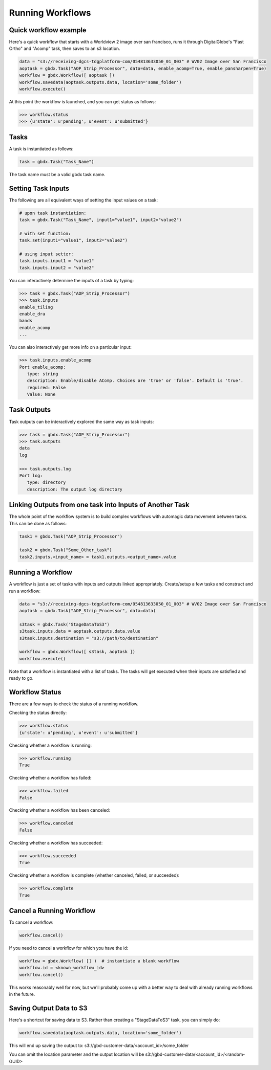Running Workflows
==========

Quick workflow example
-----------------------

Here's a quick workflow that starts with a Worldview 2 image over san francisco, runs it through
DigitalGlobe's "Fast Ortho" and "Acomp" task, then saves to an s3 location.

.. code-block:: pycon

   data = "s3://receiving-dgcs-tdgplatform-com/054813633050_01_003" # WV02 Image over San Francisco
   aoptask = gbdx.Task("AOP_Strip_Processor", data=data, enable_acomp=True, enable_pansharpen=True)
   workflow = gbdx.Workflow([ aoptask ]) 
   workflow.savedata(aoptask.outputs.data, location='some_folder')
   workflow.execute()

At this point the workflow is launched, and you can get status as follows:

.. code-block:: pycon

   >>> workflow.status
   >>> {u'state': u'pending', u'event': u'submitted'}

Tasks
-----------------------

A task is instantiated as follows:

.. code-block:: pycon

    task = gbdx.Task("Task_Name")

The task name must be a valid gbdx task name.


Setting Task Inputs
-----------------------

The following are all equivalent ways of setting the input values on a task:

.. code-block:: pycon

    # upon task instantiation:
    task = gbdx.Task("Task_Name", input1="value1", input2="value2")

    # with set function:
    task.set(input1="value1", input2="value2")

    # using input setter:
    task.inputs.input1 = "value1"
    task.inputs.input2 = "value2"

You can interactively determine the inputs of a task by typing:

.. code-block:: pycon

    >>> task = gbdx.Task("AOP_Strip_Processor")
    >>> task.inputs
    enable_tiling
    enable_dra
    bands
    enable_acomp
    ...

You can also interactively get more info on a particular input:

.. code-block:: pycon

    >>> task.inputs.enable_acomp
    Port enable_acomp:
       type: string
       description: Enable/disable AComp. Choices are 'true' or 'false'. Default is 'true'.
       required: False
       Value: None

Task Outputs
-----------------------

Task outputs can be interactively explored the same way as task inputs:

.. code-block:: pycon

    >>> task = gbdx.Task("AOP_Strip_Processor")
    >>> task.outputs
    data
    log

    >>> task.outputs.log
    Port log:
       type: directory
       description: The output log directory


Linking Outputs from one task into Inputs of Another Task
-----------------------

The whole point of the workflow system is to build complex workflows with 
automagic data movement between tasks. This can be done as follows:

.. code-block:: pycon

    task1 = gbdx.Task("AOP_Strip_Processor")

    task2 = gbdx.Task("Some_Other_task")
    task2.inputs.<input_name> = task1.outputs.<output_name>.value

Running a Workflow
-----------------------

A workflow is just a set of tasks with inputs and outputs linked appropriately.  Create/setup a few tasks and construct and run a workflow:

.. code-block:: pycon

    data = "s3://receiving-dgcs-tdgplatform-com/054813633050_01_003" # WV02 Image over San Francisco
    aoptask = gbdx.Task("AOP_Strip_Processor", data=data)

    s3task = gbdx.Task("StageDataToS3")
    s3task.inputs.data = aoptask.outputs.data.value
    s3task.inputs.destination = "s3://path/to/destination"

    workflow = gbdx.Workflow([ s3task, aoptask ])
    workflow.execute()

Note that a workflow is instantiated with a list of tasks.  The tasks will get executed when their inputs are satisfied and ready to go.


Workflow Status
-----------------------

There are a few ways to check the status of a running workflow.

Checking the status directly:

.. code-block:: pycon

   >>> workflow.status
   {u'state': u'pending', u'event': u'submitted'}

Checking whether a workflow is running:

.. code-block:: pycon

   >>> workflow.running
   True

Checking whether a workflow has failed:

.. code-block:: pycon

   >>> workflow.failed
   False

Checking whether a workflow has been canceled:

.. code-block:: pycon

   >>> workflow.canceled
   False

Checking whether a workflow has succeeded:

.. code-block:: pycon

   >>> workflow.succeeded
   True

Checking whether a workflow is complete (whether canceled, failed, or succeeded):

.. code-block:: pycon

   >>> workflow.complete
   True


Cancel a Running Workflow
-----------------------

To cancel a workflow:

.. code-block:: pycon

   workflow.cancel()

If you need to cancel a workflow for which you have the id:

.. code-block:: pycon

   workflow = gbdx.Workflow( [] )  # instantiate a blank workflow
   workflow.id = <known_workflow_id>
   workflow.cancel()

This works reasonably well for now, but we'll probably come up with a better way to deal with already running workflows in the future.

Saving Output Data to S3
-----------------------

Here's a shortcut for saving data to S3.  Rather than creating a "StageDataToS3" task, you can simply do:

.. code-block:: pycon

   workflow.savedata(aoptask.outputs.data, location='some_folder')

This will end up saving the output to: s3://gbd-customer-data/<account_id>/some_folder

You can omit the location parameter and the output location will be s3://gbd-customer-data/<account_id>/<random-GUID>
